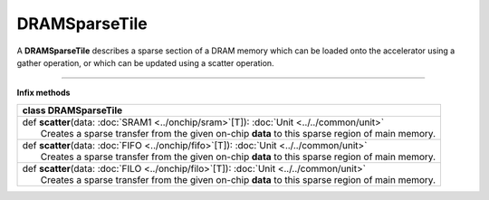 
.. role:: black
.. role:: gray
.. role:: silver
.. role:: white
.. role:: maroon
.. role:: red
.. role:: fuchsia
.. role:: pink
.. role:: orange
.. role:: yellow
.. role:: lime
.. role:: green
.. role:: olive
.. role:: teal
.. role:: cyan
.. role:: aqua
.. role:: blue
.. role:: navy
.. role:: purple

.. _DRAMSparseTile:

DRAMSparseTile
==============


A **DRAMSparseTile** describes a sparse section of a DRAM memory which can be loaded onto the accelerator using a gather operation, or which can
be updated using a scatter operation.

--------------

**Infix methods**

+----------+---------------------------------------------------------------------------------------------------+
| class      **DRAMSparseTile**                                                                                |
+==========+===================================================================================================+
| |    def   **scatter**\(data\: :doc:`SRAM1 <../onchip/sram>`\[T\]\)\: :doc:`Unit <../../common/unit>`        |
| |            Creates a sparse transfer from the given on-chip **data** to this sparse region of main memory. |
+----------+---------------------------------------------------------------------------------------------------+
| |    def   **scatter**\(data\: :doc:`FIFO <../onchip/fifo>`\[T\]\)\: :doc:`Unit <../../common/unit>`         |
| |            Creates a sparse transfer from the given on-chip **data** to this sparse region of main memory. |
+----------+---------------------------------------------------------------------------------------------------+
| |    def   **scatter**\(data\: :doc:`FILO <../onchip/filo>`\[T\]\)\: :doc:`Unit <../../common/unit>`         |
| |            Creates a sparse transfer from the given on-chip **data** to this sparse region of main memory. |
+----------+---------------------------------------------------------------------------------------------------+

